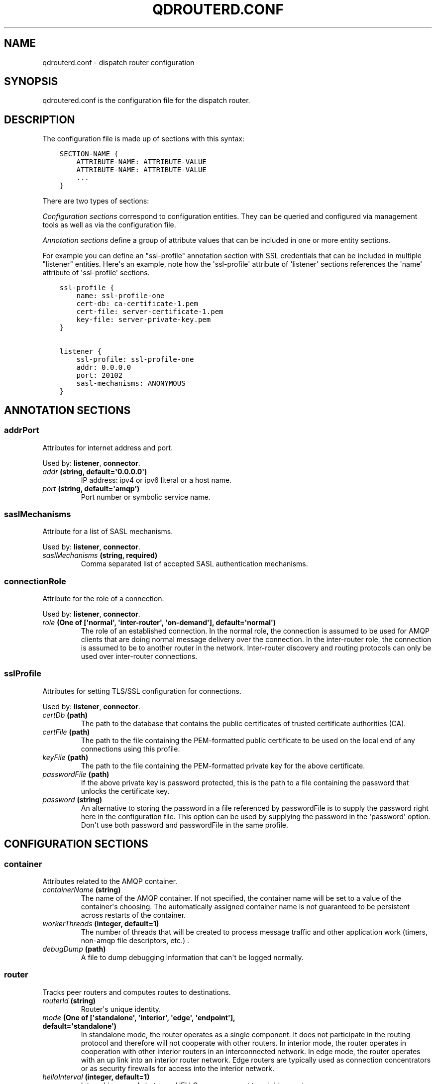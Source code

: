 .\" Man page generated from reStructuredText.
.
.TH "QDROUTERD.CONF" "5" "March 12, 2015" "0.4" "Qpid Dispatch"
.SH NAME
qdrouterd.conf \- dispatch router configuration
.
.nr rst2man-indent-level 0
.
.de1 rstReportMargin
\\$1 \\n[an-margin]
level \\n[rst2man-indent-level]
level margin: \\n[rst2man-indent\\n[rst2man-indent-level]]
-
\\n[rst2man-indent0]
\\n[rst2man-indent1]
\\n[rst2man-indent2]
..
.de1 INDENT
.\" .rstReportMargin pre:
. RS \\$1
. nr rst2man-indent\\n[rst2man-indent-level] \\n[an-margin]
. nr rst2man-indent-level +1
.\" .rstReportMargin post:
..
.de UNINDENT
. RE
.\" indent \\n[an-margin]
.\" old: \\n[rst2man-indent\\n[rst2man-indent-level]]
.nr rst2man-indent-level -1
.\" new: \\n[rst2man-indent\\n[rst2man-indent-level]]
.in \\n[rst2man-indent\\n[rst2man-indent-level]]u
..
.
.nr rst2man-indent-level 0
.
.de1 rstReportMargin
\\$1 \\n[an-margin]
level \\n[rst2man-indent-level]
level margin: \\n[rst2man-indent\\n[rst2man-indent-level]]
-
\\n[rst2man-indent0]
\\n[rst2man-indent1]
\\n[rst2man-indent2]
..
.de1 INDENT
.\" .rstReportMargin pre:
. RS \\$1
. nr rst2man-indent\\n[rst2man-indent-level] \\n[an-margin]
. nr rst2man-indent-level +1
.\" .rstReportMargin post:
..
.de UNINDENT
. RE
.\" indent \\n[an-margin]
.\" old: \\n[rst2man-indent\\n[rst2man-indent-level]]
.nr rst2man-indent-level -1
.\" new: \\n[rst2man-indent\\n[rst2man-indent-level]]
.in \\n[rst2man-indent\\n[rst2man-indent-level]]u
..
.SH SYNOPSIS
.sp
qdroutered.conf is the configuration file for the dispatch router.
.SH DESCRIPTION
.sp
The configuration file is made up of sections with this syntax:
.INDENT 0.0
.INDENT 3.5
.sp
.nf
.ft C
SECTION\-NAME {
    ATTRIBUTE\-NAME: ATTRIBUTE\-VALUE
    ATTRIBUTE\-NAME: ATTRIBUTE\-VALUE
    ...
}
.ft P
.fi
.UNINDENT
.UNINDENT
.sp
There are two types of sections:
.sp
\fIConfiguration sections\fP correspond to configuration entities. They can be queried and
configured via management tools as well as via the configuration file.
.sp
\fIAnnotation sections\fP define a group of attribute values that can be included in
one or more entity sections.
.sp
For example you can define an "ssl\-profile" annotation section with SSL credentials
that can be included in multiple "listener" entities. Here\(aqs an example, note
how the \(aqssl\-profile\(aq attribute of \(aqlistener\(aq sections references the \(aqname\(aq
attribute of \(aqssl\-profile\(aq sections.
.INDENT 0.0
.INDENT 3.5
.sp
.nf
.ft C
ssl\-profile {
    name: ssl\-profile\-one
    cert\-db: ca\-certificate\-1.pem
    cert\-file: server\-certificate\-1.pem
    key\-file: server\-private\-key.pem
}

listener {
    ssl\-profile: ssl\-profile\-one
    addr: 0.0.0.0
    port: 20102
    sasl\-mechanisms: ANONYMOUS
}
.ft P
.fi
.UNINDENT
.UNINDENT
.SH ANNOTATION SECTIONS
.SS addrPort
.sp
Attributes for internet address and port.
.sp
Used by: \fBlistener\fP, \fBconnector\fP\&.
.INDENT 0.0
.TP
.B \fIaddr\fP (string, default=\(aq0.0.0.0\(aq)
IP address: ipv4 or ipv6 literal or a host name.
.TP
.B \fIport\fP (string, default=\(aqamqp\(aq)
Port number or symbolic service name.
.UNINDENT
.SS saslMechanisms
.sp
Attribute for a list of SASL mechanisms.
.sp
Used by: \fBlistener\fP, \fBconnector\fP\&.
.INDENT 0.0
.TP
.B \fIsaslMechanisms\fP (string, required)
Comma separated list of accepted SASL authentication mechanisms.
.UNINDENT
.SS connectionRole
.sp
Attribute for the role of a connection.
.sp
Used by: \fBlistener\fP, \fBconnector\fP\&.
.INDENT 0.0
.TP
.B \fIrole\fP (One of [\(aqnormal\(aq, \(aqinter\-router\(aq, \(aqon\-demand\(aq], default=\(aqnormal\(aq)
The role of an established connection. In the normal role, the connection is assumed to be used for AMQP clients that are doing normal message delivery over the connection.  In the inter\-router role, the connection is assumed to be to another router in the network.  Inter\-router discovery and routing protocols can only be used over inter\-router connections.
.UNINDENT
.SS sslProfile
.sp
Attributes for setting TLS/SSL configuration for connections.
.sp
Used by: \fBlistener\fP, \fBconnector\fP\&.
.INDENT 0.0
.TP
.B \fIcertDb\fP (path)
The path to the database that contains the public certificates of trusted certificate authorities (CA).
.TP
.B \fIcertFile\fP (path)
The path to the file containing the PEM\-formatted public certificate to be used on the local end of any connections using this profile.
.TP
.B \fIkeyFile\fP (path)
The path to the file containing the PEM\-formatted private key for the above certificate.
.TP
.B \fIpasswordFile\fP (path)
If the above private key is password protected, this is the path to a file containing the password that unlocks the certificate key.
.TP
.B \fIpassword\fP (string)
An alternative to storing the password in a file referenced by passwordFile is to supply the password right here in the configuration file.  This option can be used by supplying the password in the \(aqpassword\(aq option.  Don\(aqt use both password and passwordFile in the same profile.
.UNINDENT
.SH CONFIGURATION SECTIONS
.SS container
.sp
Attributes related to the AMQP container.
.INDENT 0.0
.TP
.B \fIcontainerName\fP (string)
The  name of the AMQP container.  If not specified, the container name will be set to a value of the container\(aqs choosing.  The automatically assigned container name is not guaranteed to be persistent across restarts of the container.
.TP
.B \fIworkerThreads\fP (integer, default=1)
The number of threads that will be created to process message traffic and other application work (timers, non\-amqp file descriptors, etc.) .
.TP
.B \fIdebugDump\fP (path)
A file to dump debugging information that can\(aqt be logged normally.
.UNINDENT
.SS router
.sp
Tracks peer routers and computes routes to destinations.
.INDENT 0.0
.TP
.B \fIrouterId\fP (string)
Router\(aqs unique identity.
.TP
.B \fImode\fP (One of [\(aqstandalone\(aq, \(aqinterior\(aq, \(aqedge\(aq, \(aqendpoint\(aq], default=\(aqstandalone\(aq)
In standalone mode, the router operates as a single component.  It does not participate in the routing protocol and therefore will not cooperate with other routers. In interior mode, the router operates in cooperation with other interior routers in an interconnected network.  In edge mode, the router operates with an up link into an interior router network. Edge routers are typically used as connection concentrators or as security firewalls for access into the interior network.
.TP
.B \fIhelloInterval\fP (integer, default=1)
Interval in seconds between HELLO messages sent to neighbor routers.
.TP
.B \fIhelloMaxAge\fP (integer, default=3)
Time in seconds after which a neighbor is declared lost if no HELLO is received.
.TP
.B \fIraInterval\fP (integer, default=30)
Interval in seconds between Router\-Advertisements sent to all routers in a stable network.
.TP
.B \fIraIntervalFlux\fP (integer, default=4)
Interval in seconds between Router\-Advertisements sent to all routers during topology fluctuations.
.TP
.B \fIremoteLsMaxAge\fP (integer, default=60)
Time in seconds after which link state is declared stale if no RA is received.
.TP
.B \fImobileAddrMaxAge\fP (integer, default=60)
Deprecated \- This value is no longer used in the router.
.UNINDENT
.SS listener
.sp
Listens for incoming connections to the router.
.sp
Annotations: \fBaddrPort\fP, \fBconnectionRole\fP, \fBsslProfile\fP, \fBsaslMechanisms\fP\&.
.INDENT 0.0
.TP
.B \fIaddr\fP (string, default=\(aq0.0.0.0\(aq)
IP address: ipv4 or ipv6 literal or a host name.
.TP
.B \fIport\fP (string, default=\(aqamqp\(aq)
Port number or symbolic service name.
.TP
.B \fIrole\fP (One of [\(aqnormal\(aq, \(aqinter\-router\(aq, \(aqon\-demand\(aq], default=\(aqnormal\(aq)
The role of an established connection. In the normal role, the connection is assumed to be used for AMQP clients that are doing normal message delivery over the connection.  In the inter\-router role, the connection is assumed to be to another router in the network.  Inter\-router discovery and routing protocols can only be used over inter\-router connections.
.TP
.B \fIcertDb\fP (path)
The path to the database that contains the public certificates of trusted certificate authorities (CA).
.TP
.B \fIcertFile\fP (path)
The path to the file containing the PEM\-formatted public certificate to be used on the local end of any connections using this profile.
.TP
.B \fIkeyFile\fP (path)
The path to the file containing the PEM\-formatted private key for the above certificate.
.TP
.B \fIpasswordFile\fP (path)
If the above private key is password protected, this is the path to a file containing the password that unlocks the certificate key.
.TP
.B \fIpassword\fP (string)
An alternative to storing the password in a file referenced by passwordFile is to supply the password right here in the configuration file.  This option can be used by supplying the password in the \(aqpassword\(aq option.  Don\(aqt use both password and passwordFile in the same profile.
.TP
.B \fIsaslMechanisms\fP (string, required)
Comma separated list of accepted SASL authentication mechanisms.
.TP
.B \fIrequirePeerAuth\fP (boolean, default=True)
Only for listeners using SSL.  If set to \(aqyes\(aq, attached clients will be required to supply a certificate.  If the certificate is not traceable to a CA in the ssl profile\(aqs cert\-db, authentication fails for the connection.
.TP
.B \fItrustedCerts\fP (path)
This optional setting can be used to reduce the set of available CAs for client authentication.  If used, this setting must provide a path to a PEM file that contains the trusted certificates.
.TP
.B \fIallowUnsecured\fP (boolean)
For listeners using SSL only.  If set to \(aqyes\(aq the listener will allow both SSL\-secured clients and non\-SSL clients to connect.
.TP
.B \fIallowNoSasl\fP (boolean)
If set to \(aqyes\(aq, this option causes the listener to allow clients to connect even if they skip the SASL authentication protocol.
.TP
.B \fImaxFrameSize\fP (integer, default=65536)
Defaults to 65536.  If specified, it is the maximum frame size in octets that will be used in the connection\-open negotiation with a connected peer.  The frame size is the largest contiguous set of uninterrupted data that can be sent for a message delivery over the connection. Interleaving of messages on different links is done at frame granularity.
.UNINDENT
.SS connector
.sp
Establishes an outgoing connections from the router.
.sp
Annotations: \fBaddrPort\fP, \fBconnectionRole\fP, \fBsslProfile\fP, \fBsaslMechanisms\fP\&.
.INDENT 0.0
.TP
.B \fIaddr\fP (string, default=\(aq0.0.0.0\(aq)
IP address: ipv4 or ipv6 literal or a host name.
.TP
.B \fIport\fP (string, default=\(aqamqp\(aq)
Port number or symbolic service name.
.TP
.B \fIrole\fP (One of [\(aqnormal\(aq, \(aqinter\-router\(aq, \(aqon\-demand\(aq], default=\(aqnormal\(aq)
The role of an established connection. In the normal role, the connection is assumed to be used for AMQP clients that are doing normal message delivery over the connection.  In the inter\-router role, the connection is assumed to be to another router in the network.  Inter\-router discovery and routing protocols can only be used over inter\-router connections.
.TP
.B \fIcertDb\fP (path)
The path to the database that contains the public certificates of trusted certificate authorities (CA).
.TP
.B \fIcertFile\fP (path)
The path to the file containing the PEM\-formatted public certificate to be used on the local end of any connections using this profile.
.TP
.B \fIkeyFile\fP (path)
The path to the file containing the PEM\-formatted private key for the above certificate.
.TP
.B \fIpasswordFile\fP (path)
If the above private key is password protected, this is the path to a file containing the password that unlocks the certificate key.
.TP
.B \fIpassword\fP (string)
An alternative to storing the password in a file referenced by passwordFile is to supply the password right here in the configuration file.  This option can be used by supplying the password in the \(aqpassword\(aq option.  Don\(aqt use both password and passwordFile in the same profile.
.TP
.B \fIsaslMechanisms\fP (string, required)
Comma separated list of accepted SASL authentication mechanisms.
.TP
.B \fIallowRedirect\fP (boolean, default=True)
Allow the peer to redirect this connection to another address.
.TP
.B \fImaxFrameSize\fP (integer, default=65536)
Maximum frame size in octets that will be used in the connection\-open negotiation with a connected peer.  The frame size is the largest contiguous set of uninterrupted data that can be sent for a message delivery over the connection. Interleaving of messages on different links is done at frame granularity.
.UNINDENT
.SS log
.sp
Configure logging for a particular module. You can use the \fIUPDATE\fP operation to change log settings while the router is running.
.INDENT 0.0
.TP
.B \fIenable\fP (string, default=\(aqdefault\(aq, required)
Levels are: trace, debug, info, notice, warning, error, critical. The enable string is a comma\-separated list of levels. A level may have a trailing \(aq+\(aq to enable that level and above. For example \(aqtrace,debug,warning+\(aq means enable trace, debug, warning, error and critical. The value \(aqnone\(aq means disable logging for the module. The value \(aqdefault\(aq means use the value from the DEFAULT module.
.TP
.B \fItimestamp\fP (boolean)
Include timestamp in log messages.
.TP
.B \fIsource\fP (boolean)
Include source file and line number in log messages.
.TP
.B \fIoutput\fP (string)
Where to send log messages. Can be \(aqstderr\(aq, \(aqsyslog\(aq or a file name.
.UNINDENT
.SS fixedAddress
.sp
Establishes semantics for addresses starting with a prefix.
.INDENT 0.0
.TP
.B \fIprefix\fP (string, required)
The address prefix (always starting with \(aq/\(aq).
.TP
.B \fIphase\fP (integer)
The phase of a multi\-hop address passing through one or more waypoints.
.TP
.B \fIfanout\fP (One of [\(aqmultiple\(aq, \(aqsingle\(aq], default=\(aqmultiple\(aq)
One of \(aqmultiple\(aq or \(aqsingle\(aq.  Multiple fanout is a non\-competing pattern.  If there are multiple consumers using the same address, each consumer will receive its own copy of every message sent to the address.  Single fanout is a competing pattern where each message is sent to only one consumer.
.TP
.B \fIbias\fP (One of [\(aqclosest\(aq, \(aqspread\(aq], default=\(aqclosest\(aq)
Only if fanout is single.  One of \(aqclosest\(aq or \(aqspread\(aq.  Closest bias means that messages to an address will always be delivered to the closest (lowest cost) subscribed consumer. Spread bias will distribute the messages across subscribers in an approximately even manner.
.UNINDENT
.SS waypoint
.sp
A remote node that messages for an address pass through.
.INDENT 0.0
.TP
.B \fIaddress\fP (string, required)
The AMQP address of the waypoint.
.TP
.B \fIconnector\fP (string, required)
The name of the on\-demand connector used to reach the waypoint\(aqs container.
.TP
.B \fIinPhase\fP (integer, default=\-1)
The phase of the address as it is routed _to_ the waypoint.
.TP
.B \fIoutPhase\fP (integer, default=\-1)
The phase of the address as it is routed _from_ the waypoint.
.UNINDENT
.SS linkRoutePattern
.sp
A pattern to match a connected container to endpoints for routed links.
.INDENT 0.0
.TP
.B \fIprefix\fP (string, required)
The AMQP address prefix for nodes on the container.
.TP
.B \fIconnector\fP (string)
The name of the on\-demand connector used to reach the waypoint\(aqs container.
.UNINDENT
.SH SEE ALSO
.sp
\fIqdrouterd(8)\fP, \fIqdmanage(8)\fP
.sp
\fI\%http://qpid.apache.org/components/dispatch-router\fP
.SH COPYRIGHT
2013, Apache Qpid <http://qpid.apache.org/>
.\" Generated by docutils manpage writer.
.
